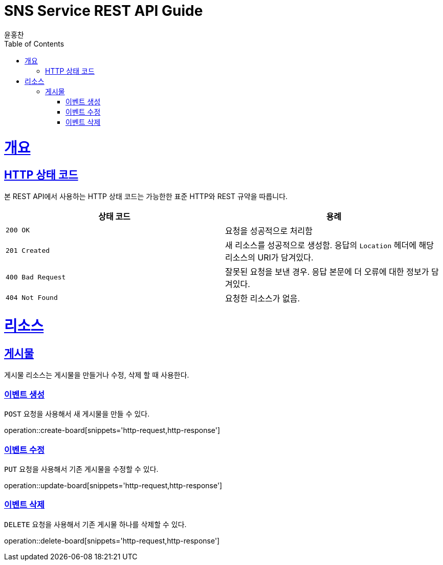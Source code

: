 = SNS Service REST API Guide
윤홍찬;
:doctype: book
:icons: font
:source-highlighter: highlightjs
:toc: left
:toclevels: 4
:sectlinks:
:operation-curl-request-title: Example request
:operation-http-response-title: Example response

[[overview]]
= 개요

[[overview-http-status-codes]]
== HTTP 상태 코드

본 REST API에서 사용하는 HTTP 상태 코드는 가능한한 표준 HTTP와 REST 규약을 따릅니다.

|===
| 상태 코드 | 용례

| `200 OK`
| 요청을 성공적으로 처리함

| `201 Created`
| 새 리소스를 성공적으로 생성함. 응답의 `Location` 헤더에 해당 리소스의 URI가 담겨있다.

| `400 Bad Request`
| 잘못된 요청을 보낸 경우. 응답 본문에 더 오류에 대한 정보가 담겨있다.

| `404 Not Found`
| 요청한 리소스가 없음.
|===

[[resources]]
= 리소스

[[resources-board]]
== 게시물

게시물 리소스는 게시물을 만들거나 수정, 삭제 할 때 사용한다.

[[resources-board-create]]
=== 이벤트 생성

`POST` 요청을 사용해서 새 게시물을 만들 수 있다.

operation::create-board[snippets='http-request,http-response']

[[resources-board-update]]
=== 이벤트 수정

`PUT` 요청을 사용해서 기존 게시물을 수정할 수 있다.

operation::update-board[snippets='http-request,http-response']

[[resources-board-delete]]
=== 이벤트 삭제

`DELETE` 요청을 사용해서 기존 게시물 하나를 삭제할 수 있다.

operation::delete-board[snippets='http-request,http-response']
